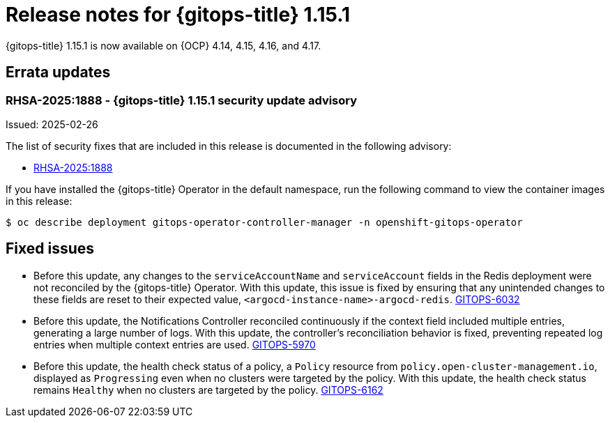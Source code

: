 // Module included in the following assembly:
//
// * release_notes/gitops-release-notes-1-15.adoc

:_mod-docs-content-type: REFERENCE

[id="gitops-release-notes-1-15-1_{context}"]
= Release notes for {gitops-title} 1.15.1

{gitops-title} 1.15.1 is now available on {OCP} 4.14, 4.15, 4.16, and 4.17.

[id="errata-updates-1-15.1_{context}"]
== Errata updates

[id="RHSA-2025:1888-gitops-1-15-1-security-update-advisory_{context}"]
=== RHSA-2025:1888 - {gitops-title} 1.15.1 security update advisory

Issued: 2025-02-26

The list of security fixes that are included in this release is documented in the following advisory:

* link:https://access.redhat.com/errata/RHSA-2025:1888[RHSA-2025:1888]

If you have installed the {gitops-title} Operator in the default namespace, run the following command to view the container images in this release:

[source,terminal]
----
$ oc describe deployment gitops-operator-controller-manager -n openshift-gitops-operator
----

[id="fixed-issues-1-15-1_{context}"]
== Fixed issues

* Before this update, any changes to the `serviceAccountName` and `serviceAccount` fields in the Redis deployment were not reconciled by the {gitops-title} Operator. With this update, this issue is fixed by ensuring that any unintended changes to these fields are reset to their expected value, `<argocd-instance-name>-argocd-redis`. link:https://issues.redhat.com/browse/GITOPS-6032[GITOPS-6032]

* Before this update, the Notifications Controller reconciled continuously if the context field included multiple entries, generating a large number of logs. With this update, the controller's reconciliation behavior is fixed, preventing repeated log entries when multiple context entries are used. link:https://issues.redhat.com/browse/GITOPS-5970[GITOPS-5970]

* Before this update, the health check status of a policy, a `Policy` resource from `policy.open-cluster-management.io`, displayed as `Progressing` even when no clusters were targeted by the policy. With this update, the health check status remains `Healthy` when no clusters are targeted by the policy. link:https://issues.redhat.com/browse/GITOPS-6162[GITOPS-6162]